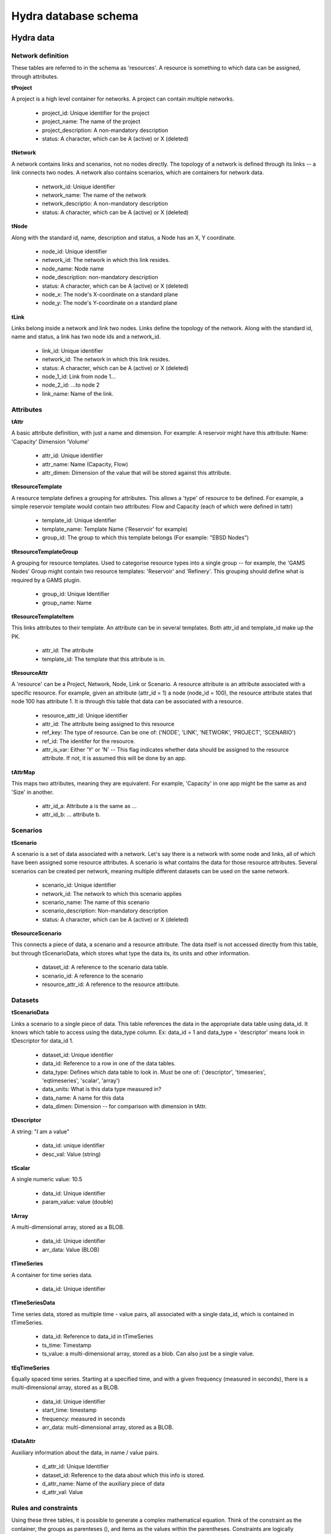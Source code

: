 Hydra database schema
=====================

Hydra data
----------

Network definition
******************
These tables are referred to in the schema as 'resources'. A resource
is something to which data can be assigned, through attributes.

**tProject**

A project is a high level container for networks. A project can contain
multiple networks.

 * project_id: Unique identifier for the project
 * project_name: The name of the project
 * project_description: A non-mandatory description
 * status: A character, which can be A (active) or X (deleted)

**tNetwork**

A network contains links and scenarios, not no nodes directly. The topology
of a network is defined through its links -- a link connects two nodes.
A network also contains scenarios, which are containers for network data.

 * network_id: Unique identifier
 * network_name: The name of the network
 * network_descriptio: A non-mandatory description
 * status: A character, which can be A (active) or X (deleted)

**tNode**

Along with the standard id, name, description
and status, a Node has an X, Y coordinate.

 * node_id: Unique identifier
 * network_id: The network in which this link resides.
 * node_name: Node name
 * node_description: non-mandatory description
 * status: A character, which can be A (active) or X (deleted)
 * node_x: The node's X-coordinate on a standard plane
 * node_y: The node's Y-coordinate on a standard plane

**tLink**

Links belong inside a network and link two nodes. Links define the topology of the network. Along with the standard id, name and status, a link has two node ids
and a network_id.

 * link_id: Unique identifier
 * network_id: The network in which this link resides.
 * status: A character, which can be A (active) or X (deleted)
 * node_1_id: Link from node 1...
 * node_2_id: ...to node 2
 * link_name: Name of the link.

Attributes
**********

**tAttr**                  

A basic attribute definition, with just a name and dimension.
For example: A reservoir might have this attribute: Name: 'Capacity' Dimension 'Volume'

 * attr_id: Unique identifier
 * attr_name: Name (Capacity, Flow)
 * attr_dimen: Dimension of the value that will be stored against this attribute. 


**tResourceTemplate**

A resource template defines a grouping for attributes. This allows a 'type' of
resource to be defined. For example, a simple reservoir template would
contain two attributes: Flow and Capacity (each of which were defined in tattr)

 * template_id: Unique identifier
 * template_name: Template Name ('Reservoir' for example)
 * group_id: The group to which this template belongs (For example: "EBSD Nodes")

**tResourceTemplateGroup** 

A grouping for resource templates. Used to categorise resource types into a single
group -- for example, the 'GAMS Nodes' Group might contain two resource templates:
'Reservoir' and 'Refinery'. This grouping should define what is required by
a GAMS plugin.

 * group_id: Unique Identifier
 * group_name: Name

**tResourceTemplateItem**  

This links attributes to their template. An attribute can be in several templates.
Both attr_id and template_id make up the PK.

 * attr_id: The attribute
 * template_id: The template that this attribute is in.

**tResourceAttr**

A 'resource' can be a Project, Network, Node, Link or Scenario.
A resource attribute is an attribute associated with a specific resource.
For example, given an attribute (attr_id = 1) a node (node_id = 100), the
resource attribute states that node 100 has attribute 1. It is through this
table that data can be associated with a resource.

 * resource_attr_id: Unique identifier
 * attr_id: The attribute being assigned to this resource
 * ref_key: The type of resource. Can be one of: ('NODE', 'LINK', 'NETWORK', 'PROJECT', 'SCENARIO')
 * ref_id: The identifer for the resource.
 * attr_is_var: Either 'Y' or 'N' -- This flag indicates whether data should be assigned to the resource attribute. If not, it is assumed this will be done by an app.

**tAttrMap**

This maps two attributes, meaning they are equivalent. For example, 'Capacity' in one app might be the same as and 'Size' in another.

 * attr_id_a: Attribute a is the same as ...
 * attr_id_b: ... attribute b.

Scenarios
*********
 
**tScenario**

A scenario is a set of data associated with a network. Let's say there is a
network with some node and links, all of which have been assigned some resource attributes. A scenario is what contains the data for those resource attributes. Several scenarios
can be created per network, meaning multiple different datasets can be used on the 
same network.

 * scenario_id: Unique identifier
 * network_id: The network to which this scenario applies
 * scenario_name: The name of this scenario
 * scenario_description: Non-mandatory description
 * status: A character, which can be A (active) or X (deleted)

**tResourceScenario**

This connects a piece of data, a scenario and a resource attribute.
The data itself is not accessed directly from this table, but through 
tScenarioData, which stores what type the data its, its units and other information.

 * dataset_id: A reference to the scenario data table.
 * scenario_id: A reference to the scenario
 * resource_attr_id: A reference to the resource attribute.


Datasets
********

**tScenarioData**

Links a scenario to a single piece of data. This table references the data
in the appropriate data table using data_id. It knows which table to access
using the data_type column. Ex: data_id = 1 and data_type = 'descriptor' means
look in tDescriptor for data_id 1.

 * dataset_id: Unique identifier
 * data_id: Reference to a row in one of the data tables.
 * data_type: Defines which data table to look in. Must be one of: ('descriptor', 'timeseries', 'eqtimeseries', 'scalar', 'array')
 * data_units: What is this data type measured in?
 * data_name: A name for this data
 * data_dimen: Dimension -- for comparison with dimension in tAttr.

**tDescriptor**

A string: "I am a value"

 * data_id: unique identifier
 * desc_val: Value (string)

**tScalar**

A single numeric value: 10.5

 * data_id: Unique identifier
 * param_value: value (double)

**tArray**

A multi-dimensional array, stored as a BLOB.

 * data_id: Unique identifier
 * arr_data: Value (BLOB)

**tTimeSeries**

A container for time series data.

 * data_id: Unique identifier

**tTimeSeriesData**

Time series data, stored as multiple time - value pairs, all associated with
a single data_id, which is contained in tTimeSeries.

 * data_id: Reference to data_id in tTimeSeries
 * ts_time: Timestamp
 * ts_value: a multi-dimensional array, stored as a blob. Can also just be a single value.

**tEqTimeSeries**

Equally spaced time series. Starting at a specified time, and with a given
frequency (measured in seconds), there is a multi-dimensional array, stored as a BLOB.

 * data_id: Unique identifier
 * start_time: timestamp
 * frequency: measured in seconds
 * arr_data: multi-dimensional array, stored as a BLOB.

**tDataAttr**

Auxiliary information about the data, in name / value pairs.

 * d_attr_id: Unique Identifier
 * dataset_id: Reference to the data about which this info is stored.
 * d_attr_name: Name of the auxiliary piece of data
 * d_attr_val: Value

Rules and constraints
*********************
Using these three tables, it is possible to generate a complex mathematical
equation. Think of the constraint as the container, the groups as parenteses (), and
items as the values within the parentheses. Constraints are logically contained within
scenarios.

**tConstraint**

A constraint exists within a scenario and essentially looks like this:
(some equation) = Value. There's a left-hand-side, which contains the actual
contraint information, and operation, and a value to which the left-hand-side must
be related.

    constraint_id: Unique identifer
    scenario_id: Reference to scenario
    group_id: Reference to first group (or outermost brackets) on the left hand side of the equation.
    constant: The value to which the left hand side is campared.
    op: The operation used to compare the left and right hand side.

**tConstraintGroup**

A constraint group can be thought of as the inside of a pair of parentheses in
a mathematical equation. For example, in the condition (A + B) = 1, the group
is A + B, where A and B are Items, on either side of an operation.
In a more complex example: ((A + B) - C) = 1, (A + B) - C is one group containing the group (A + B) and the item C.

    group_id: Unique identifier
    constraint_id: reference to the constraint
    ref_key_1: Type of entity contained on the left hand side of this group (can be
    another group (GROUP) or an item (ITEM).
    ref_id_1: Id of either group or item (as indicated by ref_key_1)
    ref_key_2: Type of entity on right hand side of this group (can be GROUP, ITEM).
    This value can be null if there is nothing on the right hand side of the operation.
    ref_id_2:  Id of either group or item (as indicated by ref_key_2)
    op: Operation put between the two entites in this group. Can be null if the group
    contains only a single entity.


**tConstraintItem**

The atomic part of a constraint. This must link to a resource attribute -- and 
therefore to a piece of data. 

 * item_id: Unique identifier
 * constraint_id: Reference to constraint
 * resource_attr_id: Reference to the resource attribute, through which we can access the data used in the constraint equation.

User and permission managment
-----------------------------

These tables are not connected to the ones containing network information.

**tUser**

Save access credentials for each user

 * user_id: unique identifier
 * username: Username
 * password: Password
 * cr_date: Creation date

**tRole**
  
Define roles
  
 * role_id: Unique identifier 
 * role_name: Role name
 * cr_date: Creation date

**tPerm**
  
Define particular permissions

 * perm_id: Unique identifier
 * perm_name: Permission Name
 * cr_date: Creation date

**tRoleUser**
  
Assign each user to specific roles
 
 * user_id: Reference to user
 * role_id: Reference to role

**tRolePerm**
  
Assign particular permissions to a role
  
 * perm_id: Reference to permission
 * role_id: Reference to role
